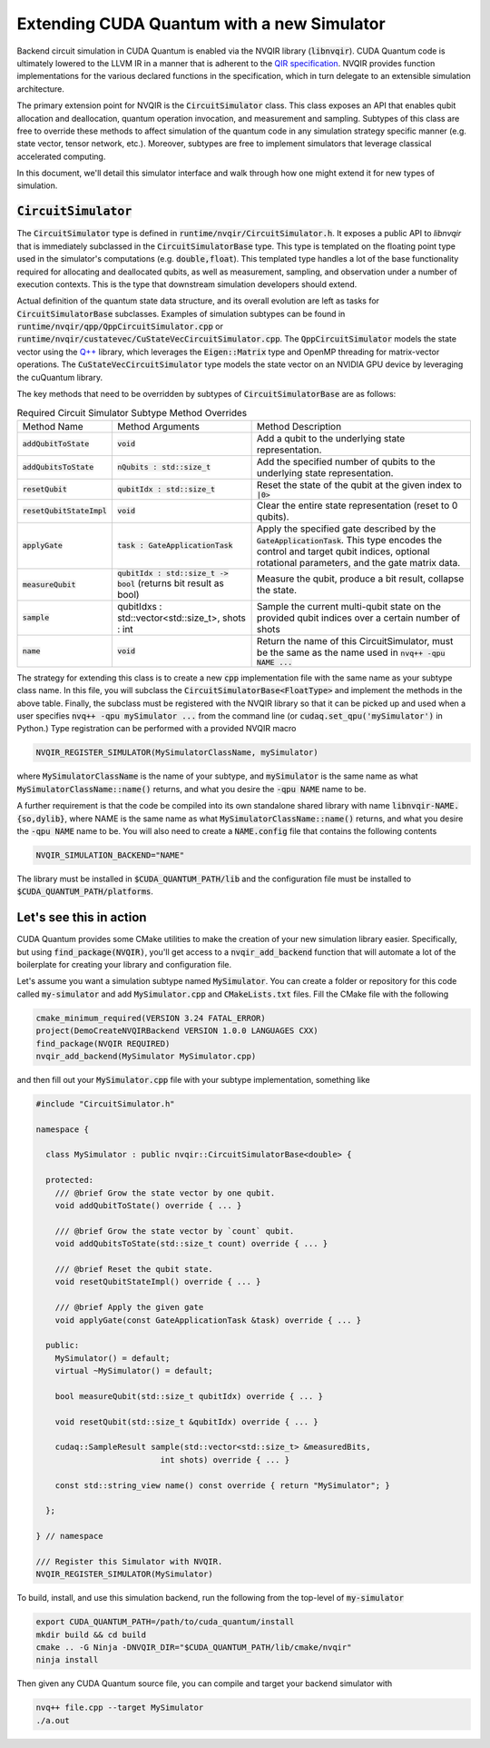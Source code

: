 Extending CUDA Quantum with a new Simulator
*******************************************

Backend circuit simulation in CUDA Quantum is enabled via the 
NVQIR library (:code:`libnvqir`). CUDA Quantum code is ultimately lowered 
to the LLVM IR in a manner that is adherent to the `QIR specification <https://qir-alliance.org>`_.
NVQIR provides function implementations for the various declared functions 
in the specification, which in turn delegate to an extensible simulation 
architecture. 

The primary extension point for NVQIR is the :code:`CircuitSimulator` class. This class
exposes an API that enables qubit allocation and deallocation, quantum operation 
invocation, and measurement and sampling. Subtypes of this class are free to 
override these methods to affect simulation of the quantum code in any 
simulation strategy specific manner (e.g. state vector, tensor network, etc.). Moreover, 
subtypes are free to implement simulators that leverage classical accelerated computing. 

In this document, we'll detail this simulator interface and walk through how one 
might extend it for new types of simulation. 

:code:`CircuitSimulator`
------------------------

The :code:`CircuitSimulator` type is defined in :code:`runtime/nvqir/CircuitSimulator.h`. It
exposes a public API to `libnvqir` that is immediately subclassed in the :code:`CircuitSimulatorBase` 
type. This type is templated on the floating point type used in the simulator's computations (e.g. :code:`double,float`).
This templated type handles a lot of the base functionality required for allocating and deallocated qubits, 
as well as measurement, sampling, and observation under a number of execution contexts. 
This is the type that downstream simulation developers should extend. 

Actual definition of the quantum state data structure, and its overall evolution are 
left as tasks for :code:`CircuitSimulatorBase` subclasses. Examples of simulation subtypes can be found 
in :code:`runtime/nvqir/qpp/QppCircuitSimulator.cpp` or :code:`runtime/nvqir/custatevec/CuStateVecCircuitSimulator.cpp`.
The :code:`QppCircuitSimulator` models the state vector using the `Q++ <https://github.com/softwareqinc/qpp>`_ library, which 
leverages the :code:`Eigen::Matrix` type and OpenMP threading for matrix-vector operations. 
The :code:`CuStateVecCircuitSimulator` type models the state vector on an NVIDIA GPU device 
by leveraging the cuQuantum library. 

The key methods that need to be overridden by subtypes of :code:`CircuitSimulatorBase` are as follows:

.. list-table:: Required Circuit Simulator Subtype Method Overrides

    * - Method Name 
      - Method Arguments
      - Method Description
    * - :code:`addQubitToState`
      - :code:`void` 
      - Add a qubit to the underlying state representation.
    * - :code:`addQubitsToState`
      - :code:`nQubits : std::size_t` 
      - Add the specified number of qubits to the underlying state representation.
    * - :code:`resetQubit`
      - :code:`qubitIdx : std::size_t`
      - Reset the state of the qubit at the given index to :code:`|0>`
    * - :code:`resetQubitStateImpl`
      - :code:`void` 
      - Clear the entire state representation (reset to 0 qubits).
    * - :code:`applyGate`
      - :code:`task : GateApplicationTask`
      - Apply the specified gate described by the :code:`GateApplicationTask`. This type encodes the control and target qubit indices, optional rotational parameters, and the gate matrix data. 
    * - :code:`measureQubit`
      - :code:`qubitIdx : std::size_t -> bool` (returns bit result as bool)
      - Measure the qubit, produce a bit result, collapse the state.
    * - :code:`sample`
      - qubitIdxs : std::vector<std::size_t>, shots : int 
      - Sample the current multi-qubit state on the provided qubit indices over a certain number of shots
    * - :code:`name`
      - :code:`void`
      - Return the name of this CircuitSimulator, must be the same as the name used in :code:`nvq++ -qpu NAME ...`

The strategy for extending this class is to create a new :code:`cpp` implementation file with the same name as your 
subtype class name. In this file, you will subclass the :code:`CircuitSimulatorBase<FloatType>` and implement the methods in 
the above table. Finally, the subclass must be registered with the NVQIR library so that it 
can be picked up and used when a user specifies :code:`nvq++ -qpu mySimulator ...` from the command line (or :code:`cudaq.set_qpu('mySimulator')` in Python.)
Type registration can be performed with a provided NVQIR macro 

.. code:: cpp 

    NVQIR_REGISTER_SIMULATOR(MySimulatorClassName, mySimulator)

where :code:`MySimulatorClassName` is the name of your subtype, and :code:`mySimulator` is the 
same name as what :code:`MySimulatorClassName::name()` returns, and what you desire the 
:code:`-qpu NAME` name to be. 

A further requirement is that the code be compiled into its own standalone shared library 
with name :code:`libnvqir-NAME.{so,dylib}`, where NAME is the 
same name as what :code:`MySimulatorClassName::name()` returns, and what you desire the 
:code:`-qpu NAME` name to be. You will also need to create a :code:`NAME.config` file that 
contains the following contents 

.. code:: bash 

    NVQIR_SIMULATION_BACKEND="NAME"

The library must be installed in :code:`$CUDA_QUANTUM_PATH/lib` and the configuration file 
must be installed to :code:`$CUDA_QUANTUM_PATH/platforms`.

Let's see this in action 
------------------------

CUDA Quantum provides some CMake utilities to make the creation of your new simulation library 
easier. Specifically, but using :code:`find_package(NVQIR)`, you'll get access to a :code:`nvqir_add_backend` function
that will automate a lot of the boilerplate for creating your library and configuration file.

Let's assume you want a simulation subtype named :code:`MySimulator`. You can create a folder or 
repository for this code called :code:`my-simulator` and add :code:`MySimulator.cpp` and 
:code:`CMakeLists.txt` files. Fill the CMake file with the following 

.. code:: cmake 

    cmake_minimum_required(VERSION 3.24 FATAL_ERROR)
    project(DemoCreateNVQIRBackend VERSION 1.0.0 LANGUAGES CXX)
    find_package(NVQIR REQUIRED)
    nvqir_add_backend(MySimulator MySimulator.cpp)

and then fill out your :code:`MySimulator.cpp` file with your subtype implementation, something like 

.. code:: cpp

    #include "CircuitSimulator.h"

    namespace {

      class MySimulator : public nvqir::CircuitSimulatorBase<double> {

      protected:
        /// @brief Grow the state vector by one qubit.
        void addQubitToState() override { ... }

        /// @brief Grow the state vector by `count` qubit.
        void addQubitsToState(std::size_t count) override { ... }

        /// @brief Reset the qubit state.
        void resetQubitStateImpl() override { ... }

        /// @brief Apply the given gate
        void applyGate(const GateApplicationTask &task) override { ... }

      public:
        MySimulator() = default;
        virtual ~MySimulator() = default;
        
        bool measureQubit(std::size_t qubitIdx) override { ... }

        void resetQubit(std::size_t &qubitIdx) override { ... }

        cudaq::SampleResult sample(std::vector<std::size_t> &measuredBits,
                              int shots) override { ... }

        const std::string_view name() const override { return "MySimulator"; }
      
      };

    } // namespace

    /// Register this Simulator with NVQIR.
    NVQIR_REGISTER_SIMULATOR(MySimulator)

To build, install, and use this simulation backend, run the following from the top-level of :code:`my-simulator`

.. code:: bash 

    export CUDA_QUANTUM_PATH=/path/to/cuda_quantum/install
    mkdir build && cd build 
    cmake .. -G Ninja -DNVQIR_DIR="$CUDA_QUANTUM_PATH/lib/cmake/nvqir"
    ninja install 

Then given any CUDA Quantum source file, you can compile and target your backend simulator with 

.. code:: bash 

    nvq++ file.cpp --target MySimulator 
    ./a.out 
